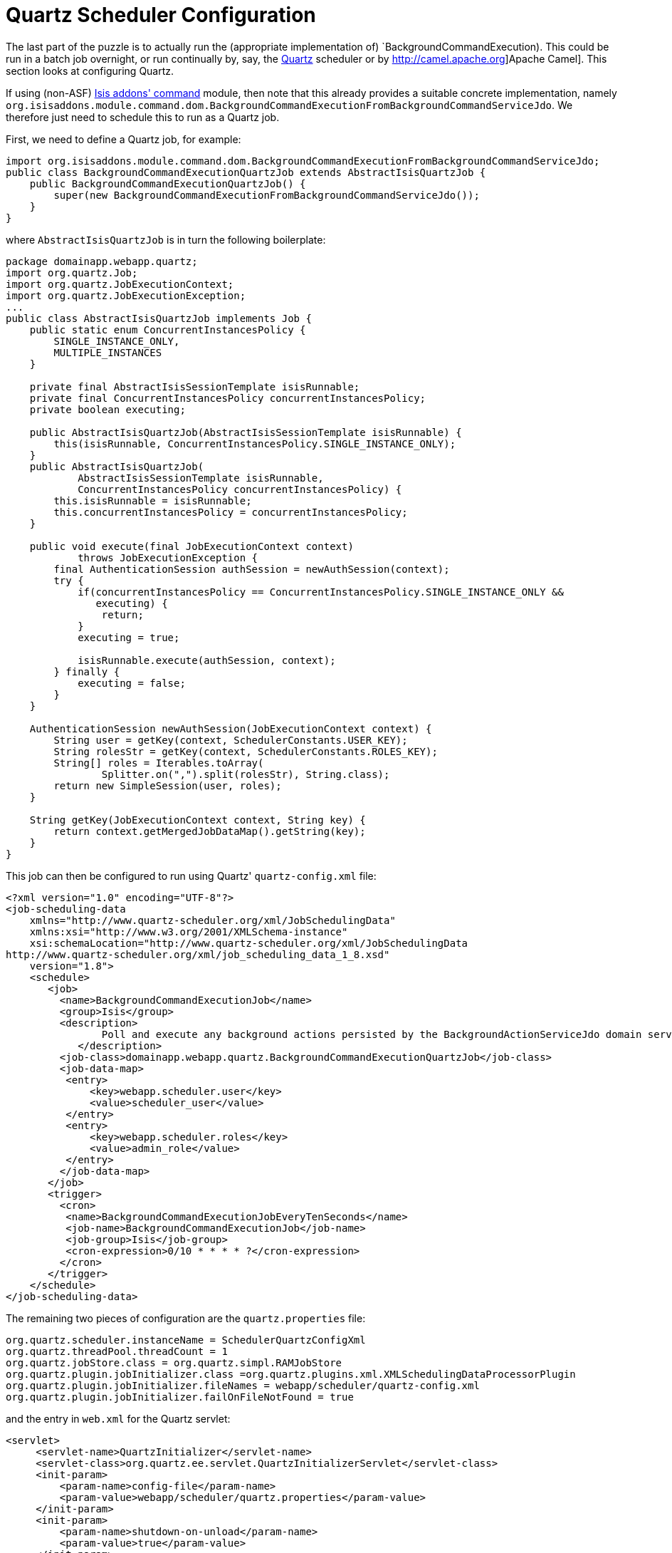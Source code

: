 [[_rgsvc_api_BackgroundService_Quartz]]
= Quartz Scheduler Configuration
:Notice: Licensed to the Apache Software Foundation (ASF) under one or more contributor license agreements. See the NOTICE file distributed with this work for additional information regarding copyright ownership. The ASF licenses this file to you under the Apache License, Version 2.0 (the "License"); you may not use this file except in compliance with the License. You may obtain a copy of the License at. http://www.apache.org/licenses/LICENSE-2.0 . Unless required by applicable law or agreed to in writing, software distributed under the License is distributed on an "AS IS" BASIS, WITHOUT WARRANTIES OR  CONDITIONS OF ANY KIND, either express or implied. See the License for the specific language governing permissions and limitations under the License.
:_basedir: ../../
:_imagesdir: images/



The last part of the puzzle is to actually run the (appropriate implementation of) `BackgroundCommandExecution).  This could be run in a batch job overnight, or run continually by, say, the http://quartz-scheduler.org[Quartz] scheduler or by http://camel.apache.org]Apache Camel].  This section looks at configuring Quartz.

If using (non-ASF) http://github.com/isisaddons/isis-module-command[Isis addons' command] module, then note that this already provides a suitable concrete implementation, namely `org.isisaddons.module.command.dom.BackgroundCommandExecutionFromBackgroundCommandServiceJdo`.  We therefore just need to schedule this to run as a Quartz job.


First, we need to define a Quartz job, for example:

[source,java]
----
import org.isisaddons.module.command.dom.BackgroundCommandExecutionFromBackgroundCommandServiceJdo;
public class BackgroundCommandExecutionQuartzJob extends AbstractIsisQuartzJob {
    public BackgroundCommandExecutionQuartzJob() {
        super(new BackgroundCommandExecutionFromBackgroundCommandServiceJdo());
    }
}
----

where `AbstractIsisQuartzJob` is in turn the following boilerplate:

[source,java]
----
package domainapp.webapp.quartz;
import org.quartz.Job;
import org.quartz.JobExecutionContext;
import org.quartz.JobExecutionException;
...
public class AbstractIsisQuartzJob implements Job {
    public static enum ConcurrentInstancesPolicy {
        SINGLE_INSTANCE_ONLY,
        MULTIPLE_INSTANCES
    }

    private final AbstractIsisSessionTemplate isisRunnable;
    private final ConcurrentInstancesPolicy concurrentInstancesPolicy;
    private boolean executing;

    public AbstractIsisQuartzJob(AbstractIsisSessionTemplate isisRunnable) {
        this(isisRunnable, ConcurrentInstancesPolicy.SINGLE_INSTANCE_ONLY);
    }
    public AbstractIsisQuartzJob(
            AbstractIsisSessionTemplate isisRunnable,
            ConcurrentInstancesPolicy concurrentInstancesPolicy) {
        this.isisRunnable = isisRunnable;
        this.concurrentInstancesPolicy = concurrentInstancesPolicy;
    }

    public void execute(final JobExecutionContext context)
            throws JobExecutionException {
        final AuthenticationSession authSession = newAuthSession(context);
        try {
            if(concurrentInstancesPolicy == ConcurrentInstancesPolicy.SINGLE_INSTANCE_ONLY &&
               executing) {
                return;
            }
            executing = true;

            isisRunnable.execute(authSession, context);
        } finally {
            executing = false;
        }
    }

    AuthenticationSession newAuthSession(JobExecutionContext context) {
        String user = getKey(context, SchedulerConstants.USER_KEY);
        String rolesStr = getKey(context, SchedulerConstants.ROLES_KEY);
        String[] roles = Iterables.toArray(
                Splitter.on(",").split(rolesStr), String.class);
        return new SimpleSession(user, roles);
    }

    String getKey(JobExecutionContext context, String key) {
        return context.getMergedJobDataMap().getString(key);
    }
}
----


This job can then be configured to run using Quartz' `quartz-config.xml` file:

[source,xml]
----
<?xml version="1.0" encoding="UTF-8"?>
<job-scheduling-data
    xmlns="http://www.quartz-scheduler.org/xml/JobSchedulingData"
    xmlns:xsi="http://www.w3.org/2001/XMLSchema-instance"
    xsi:schemaLocation="http://www.quartz-scheduler.org/xml/JobSchedulingData
http://www.quartz-scheduler.org/xml/job_scheduling_data_1_8.xsd"
    version="1.8">
    <schedule>
       <job>
         <name>BackgroundCommandExecutionJob</name>
         <group>Isis</group>
         <description>
                Poll and execute any background actions persisted by the BackgroundActionServiceJdo domain service
            </description>
         <job-class>domainapp.webapp.quartz.BackgroundCommandExecutionQuartzJob</job-class>
         <job-data-map>
          <entry>
              <key>webapp.scheduler.user</key>
              <value>scheduler_user</value>
          </entry>
          <entry>
              <key>webapp.scheduler.roles</key>
              <value>admin_role</value>
          </entry>
         </job-data-map>
       </job>
       <trigger>
         <cron>
          <name>BackgroundCommandExecutionJobEveryTenSeconds</name>
          <job-name>BackgroundCommandExecutionJob</job-name>
          <job-group>Isis</job-group>
          <cron-expression>0/10 * * * * ?</cron-expression>
         </cron>
       </trigger>
    </schedule>
</job-scheduling-data>
----

The remaining two pieces of configuration are the `quartz.properties` file:

[source,ini]
----
org.quartz.scheduler.instanceName = SchedulerQuartzConfigXml
org.quartz.threadPool.threadCount = 1
org.quartz.jobStore.class = org.quartz.simpl.RAMJobStore
org.quartz.plugin.jobInitializer.class =org.quartz.plugins.xml.XMLSchedulingDataProcessorPlugin
org.quartz.plugin.jobInitializer.fileNames = webapp/scheduler/quartz-config.xml
org.quartz.plugin.jobInitializer.failOnFileNotFound = true
----

and the entry in `web.xml` for the Quartz servlet:

[source,xml]
----
<servlet>
     <servlet-name>QuartzInitializer</servlet-name>
     <servlet-class>org.quartz.ee.servlet.QuartzInitializerServlet</servlet-class>
     <init-param>
         <param-name>config-file</param-name>
         <param-value>webapp/scheduler/quartz.properties</param-value>
     </init-param>
     <init-param>
         <param-name>shutdown-on-unload</param-name>
         <param-value>true</param-value>
     </init-param>
     <init-param>
         <param-name>start-scheduler-on-load</param-name>
         <param-value>true</param-value>
     </init-param>
     <load-on-startup>1</load-on-startup>
 </servlet>
----

